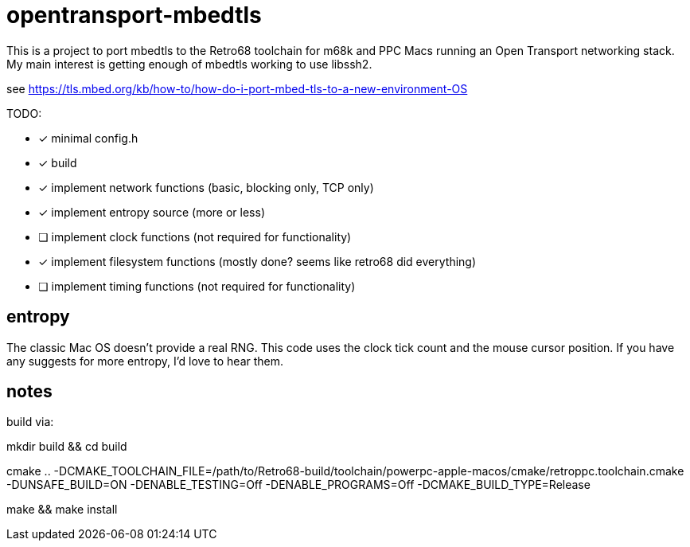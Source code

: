 = opentransport-mbedtls

This is a project to port mbedtls to the Retro68 toolchain for m68k and PPC Macs running an Open Transport networking stack.  My main interest is getting enough of mbedtls working to use libssh2.

see https://tls.mbed.org/kb/how-to/how-do-i-port-mbed-tls-to-a-new-environment-OS

TODO:

* [*] minimal config.h
* [*] build
* [*] implement network functions (basic, blocking only, TCP only)
* [*] implement entropy source (more or less)
* [ ] implement clock functions (not required for functionality)
* [*] implement filesystem functions (mostly done? seems like retro68 did everything)
* [ ] implement timing functions (not required for functionality)

== entropy
The classic Mac OS doesn't provide a real RNG.  This code uses the clock tick count and the mouse cursor position.  If you have any suggests for more entropy, I'd love to hear them.

== notes
build via:

mkdir build && cd build

cmake .. -DCMAKE_TOOLCHAIN_FILE=/path/to/Retro68-build/toolchain/powerpc-apple-macos/cmake/retroppc.toolchain.cmake -DUNSAFE_BUILD=ON -DENABLE_TESTING=Off -DENABLE_PROGRAMS=Off -DCMAKE_BUILD_TYPE=Release

make && make install

